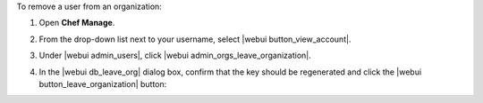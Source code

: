 .. This is an included how-to. 


To remove a user from an organization:

#. Open **Chef Manage**.
#. From the drop-down list next to your username, select |webui button_view_account|.
#. Under |webui admin_users|, click |webui admin_orgs_leave_organization|.
#. In the |webui db_leave_org| dialog box, confirm that the key should be regenerated and click the |webui button_leave_organization| button:

   .. image:: ../../images/step_manage_webui_admin_organization_leave.png
